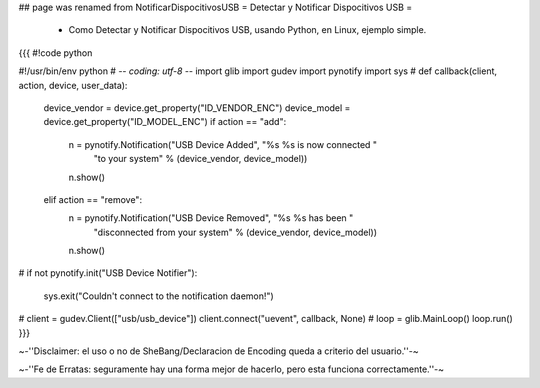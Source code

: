 ## page was renamed from NotificarDispocitivosUSB
= Detectar y Notificar Dispocitivos USB =

 * Como Detectar y Notificar Dispocitivos USB, usando Python, en Linux, ejemplo simple.

{{{
#!code python

#!/usr/bin/env python
# -*- coding: utf-8 -*- 
import glib
import gudev
import pynotify
import sys
#
def callback(client, action, device, user_data):
    device_vendor = device.get_property("ID_VENDOR_ENC")
    device_model = device.get_property("ID_MODEL_ENC")
    if action == "add":
        n = pynotify.Notification("USB Device Added", "%s %s is now connected "
                                  "to your system" % (device_vendor,
                                  device_model))
        n.show()
    elif action == "remove":
        n = pynotify.Notification("USB Device Removed", "%s %s has been "
                                  "disconnected from your system" %
                                  (device_vendor, device_model))
        n.show()
#
if not pynotify.init("USB Device Notifier"):
    sys.exit("Couldn't connect to the notification daemon!")
#
client = gudev.Client(["usb/usb_device"])
client.connect("uevent", callback, None)
#
loop = glib.MainLoop()
loop.run()
}}}



~-''Disclaimer: el uso o no de SheBang/Declaracion de Encoding queda a criterio del usuario.''-~

~-''Fe de Erratas: seguramente hay una forma mejor de hacerlo, pero esta funciona correctamente.''-~
